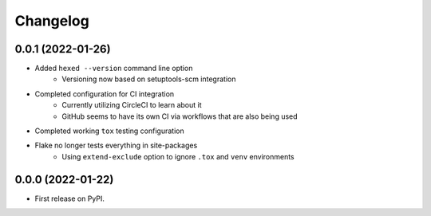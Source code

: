 
Changelog
=========

0.0.1 (2022-01-26)
------------------

* Added ``hexed --version`` command line option
    * Versioning now based on setuptools-scm integration

* Completed configuration for CI integration
    * Currently utilizing CircleCI to learn about it
    * GitHub seems to have its own CI via workflows that are also being used

* Completed working ``tox`` testing configuration

* Flake no longer tests everything in site-packages
    * Using ``extend-exclude`` option to ignore ``.tox`` and ``venv`` environments

0.0.0 (2022-01-22)
------------------

* First release on PyPI.
